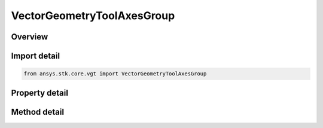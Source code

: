 VectorGeometryToolAxesGroup
===========================

.. py:class:: ansys.stk.core.vgt.VectorGeometryToolAxesGroup

   Access or create VGT axes associated with an object or a central body.

.. py:currentmodule:: VectorGeometryToolAxesGroup

Overview
--------

.. tab-set::

    .. tab-item:: Methods
        
        .. list-table::
            :header-rows: 0
            :widths: auto

            * - :py:attr:`~ansys.stk.core.vgt.VectorGeometryToolAxesGroup.remove`
              - Remove a specified Axes.
            * - :py:attr:`~ansys.stk.core.vgt.VectorGeometryToolAxesGroup.contains`
              - Search for a an element with a given name. Returns false if the specified element does not exist.
            * - :py:attr:`~ansys.stk.core.vgt.VectorGeometryToolAxesGroup.item`
              - Return an axes by name or at a specified position.
            * - :py:attr:`~ansys.stk.core.vgt.VectorGeometryToolAxesGroup.get_item_by_index`
              - Retrieve an axes from the collection by index.
            * - :py:attr:`~ansys.stk.core.vgt.VectorGeometryToolAxesGroup.get_item_by_name`
              - Retrieve an axes from the collection by name.

    .. tab-item:: Properties
        
        .. list-table::
            :header-rows: 0
            :widths: auto

            * - :py:attr:`~ansys.stk.core.vgt.VectorGeometryToolAxesGroup.context`
              - Returns a context object. The context can be used to find out which central body or STK object this instance is associated with.
            * - :py:attr:`~ansys.stk.core.vgt.VectorGeometryToolAxesGroup.count`
              - Returns a number of elements in the collection.
            * - :py:attr:`~ansys.stk.core.vgt.VectorGeometryToolAxesGroup.factory`
              - Returns a Factory object used to create custom axes.
            * - :py:attr:`~ansys.stk.core.vgt.VectorGeometryToolAxesGroup._NewEnum`
              - Returns a COM enumerator.
            * - :py:attr:`~ansys.stk.core.vgt.VectorGeometryToolAxesGroup.common_tasks`
              - Provides access to common tasks that allow users quickly carry out tasks such as creating known axes, etc.



Import detail
-------------

.. code-block:: python

    from ansys.stk.core.vgt import VectorGeometryToolAxesGroup


Property detail
---------------

.. py:property:: context
    :canonical: ansys.stk.core.vgt.VectorGeometryToolAxesGroup.context
    :type: IComponentContext

    Returns a context object. The context can be used to find out which central body or STK object this instance is associated with.

.. py:property:: count
    :canonical: ansys.stk.core.vgt.VectorGeometryToolAxesGroup.count
    :type: int

    Returns a number of elements in the collection.

.. py:property:: factory
    :canonical: ansys.stk.core.vgt.VectorGeometryToolAxesGroup.factory
    :type: VectorGeometryToolAxesFactory

    Returns a Factory object used to create custom axes.

.. py:property:: _NewEnum
    :canonical: ansys.stk.core.vgt.VectorGeometryToolAxesGroup._NewEnum
    :type: EnumeratorProxy

    Returns a COM enumerator.

.. py:property:: common_tasks
    :canonical: ansys.stk.core.vgt.VectorGeometryToolAxesGroup.common_tasks
    :type: VectorGeometryToolAxesCommonTasks

    Provides access to common tasks that allow users quickly carry out tasks such as creating known axes, etc.


Method detail
-------------

.. py:method:: remove(self, axesName: str) -> None
    :canonical: ansys.stk.core.vgt.VectorGeometryToolAxesGroup.remove

    Remove a specified Axes.

    :Parameters:

    **axesName** : :obj:`~str`

    :Returns:

        :obj:`~None`


.. py:method:: contains(self, name: str) -> bool
    :canonical: ansys.stk.core.vgt.VectorGeometryToolAxesGroup.contains

    Search for a an element with a given name. Returns false if the specified element does not exist.

    :Parameters:

    **name** : :obj:`~str`

    :Returns:

        :obj:`~bool`



.. py:method:: item(self, indexOrName: typing.Any) -> IVectorGeometryToolAxes
    :canonical: ansys.stk.core.vgt.VectorGeometryToolAxesGroup.item

    Return an axes by name or at a specified position.

    :Parameters:

    **indexOrName** : :obj:`~typing.Any`

    :Returns:

        :obj:`~IVectorGeometryToolAxes`



.. py:method:: get_item_by_index(self, index: int) -> IVectorGeometryToolAxes
    :canonical: ansys.stk.core.vgt.VectorGeometryToolAxesGroup.get_item_by_index

    Retrieve an axes from the collection by index.

    :Parameters:

    **index** : :obj:`~int`

    :Returns:

        :obj:`~IVectorGeometryToolAxes`

.. py:method:: get_item_by_name(self, name: str) -> IVectorGeometryToolAxes
    :canonical: ansys.stk.core.vgt.VectorGeometryToolAxesGroup.get_item_by_name

    Retrieve an axes from the collection by name.

    :Parameters:

    **name** : :obj:`~str`

    :Returns:

        :obj:`~IVectorGeometryToolAxes`

